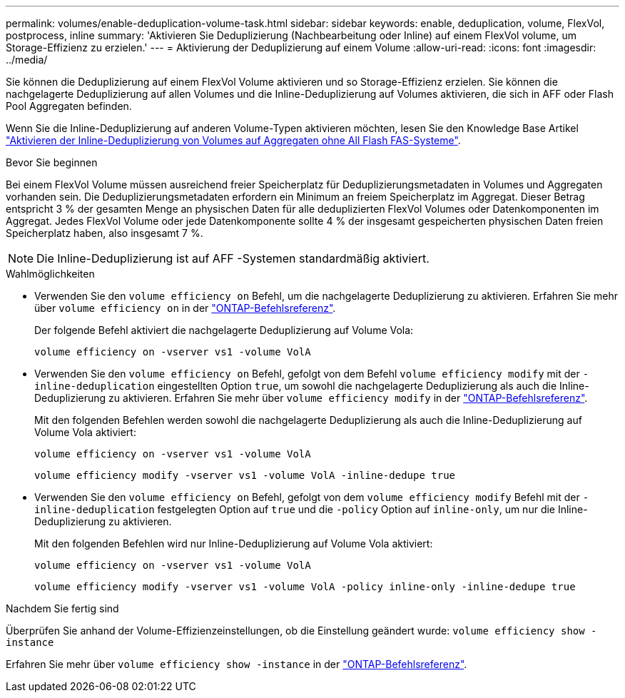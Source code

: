 ---
permalink: volumes/enable-deduplication-volume-task.html 
sidebar: sidebar 
keywords: enable, deduplication, volume, FlexVol, postprocess, inline 
summary: 'Aktivieren Sie Deduplizierung (Nachbearbeitung oder Inline) auf einem FlexVol volume, um Storage-Effizienz zu erzielen.' 
---
= Aktivierung der Deduplizierung auf einem Volume
:allow-uri-read: 
:icons: font
:imagesdir: ../media/


[role="lead"]
Sie können die Deduplizierung auf einem FlexVol Volume aktivieren und so Storage-Effizienz erzielen. Sie können die nachgelagerte Deduplizierung auf allen Volumes und die Inline-Deduplizierung auf Volumes aktivieren, die sich in AFF oder Flash Pool Aggregaten befinden.

Wenn Sie die Inline-Deduplizierung auf anderen Volume-Typen aktivieren möchten, lesen Sie den Knowledge Base Artikel link:https://kb.netapp.com/Advice_and_Troubleshooting/Data_Storage_Software/ONTAP_OS/How_to_enable_volume_inline_deduplication_on_Non-AFF_(All_Flash_FAS)_aggregates["Aktivieren der Inline-Deduplizierung von Volumes auf Aggregaten ohne All Flash FAS-Systeme"^].

.Bevor Sie beginnen
Bei einem FlexVol Volume müssen ausreichend freier Speicherplatz für Deduplizierungsmetadaten in Volumes und Aggregaten vorhanden sein. Die Deduplizierungsmetadaten erfordern ein Minimum an freiem Speicherplatz im Aggregat. Dieser Betrag entspricht 3 % der gesamten Menge an physischen Daten für alle deduplizierten FlexVol Volumes oder Datenkomponenten im Aggregat. Jedes FlexVol Volume oder jede Datenkomponente sollte 4 % der insgesamt gespeicherten physischen Daten freien Speicherplatz haben, also insgesamt 7 %.

[NOTE]
====
Die Inline-Deduplizierung ist auf AFF -Systemen standardmäßig aktiviert.

====
.Wahlmöglichkeiten
* Verwenden Sie den `volume efficiency on` Befehl, um die nachgelagerte Deduplizierung zu aktivieren. Erfahren Sie mehr über `volume efficiency on` in der link:https://docs.netapp.com/us-en/ontap-cli/volume-efficiency-on.html["ONTAP-Befehlsreferenz"^].
+
Der folgende Befehl aktiviert die nachgelagerte Deduplizierung auf Volume Vola:

+
`volume efficiency on -vserver vs1 -volume VolA`

* Verwenden Sie den `volume efficiency on` Befehl, gefolgt von dem Befehl `volume efficiency modify` mit der `-inline-deduplication` eingestellten Option `true`, um sowohl die nachgelagerte Deduplizierung als auch die Inline-Deduplizierung zu aktivieren. Erfahren Sie mehr über `volume efficiency modify` in der link:https://docs.netapp.com/us-en/ontap-cli/volume-efficiency-modify.html["ONTAP-Befehlsreferenz"^].
+
Mit den folgenden Befehlen werden sowohl die nachgelagerte Deduplizierung als auch die Inline-Deduplizierung auf Volume Vola aktiviert:

+
`volume efficiency on -vserver vs1 -volume VolA`

+
`volume efficiency modify -vserver vs1 -volume VolA -inline-dedupe true`

* Verwenden Sie den `volume efficiency on` Befehl, gefolgt von dem `volume efficiency modify` Befehl mit der `-inline-deduplication` festgelegten Option auf `true` und die `-policy` Option auf `inline-only`, um nur die Inline-Deduplizierung zu aktivieren.
+
Mit den folgenden Befehlen wird nur Inline-Deduplizierung auf Volume Vola aktiviert:

+
`volume efficiency on -vserver vs1 -volume VolA`

+
`volume efficiency modify -vserver vs1 -volume VolA -policy inline-only -inline-dedupe true`



.Nachdem Sie fertig sind
Überprüfen Sie anhand der Volume-Effizienzeinstellungen, ob die Einstellung geändert wurde:
`volume efficiency show -instance`

Erfahren Sie mehr über `volume efficiency show -instance` in der link:https://docs.netapp.com/us-en/ontap-cli/volume-efficiency-show.html["ONTAP-Befehlsreferenz"^].
